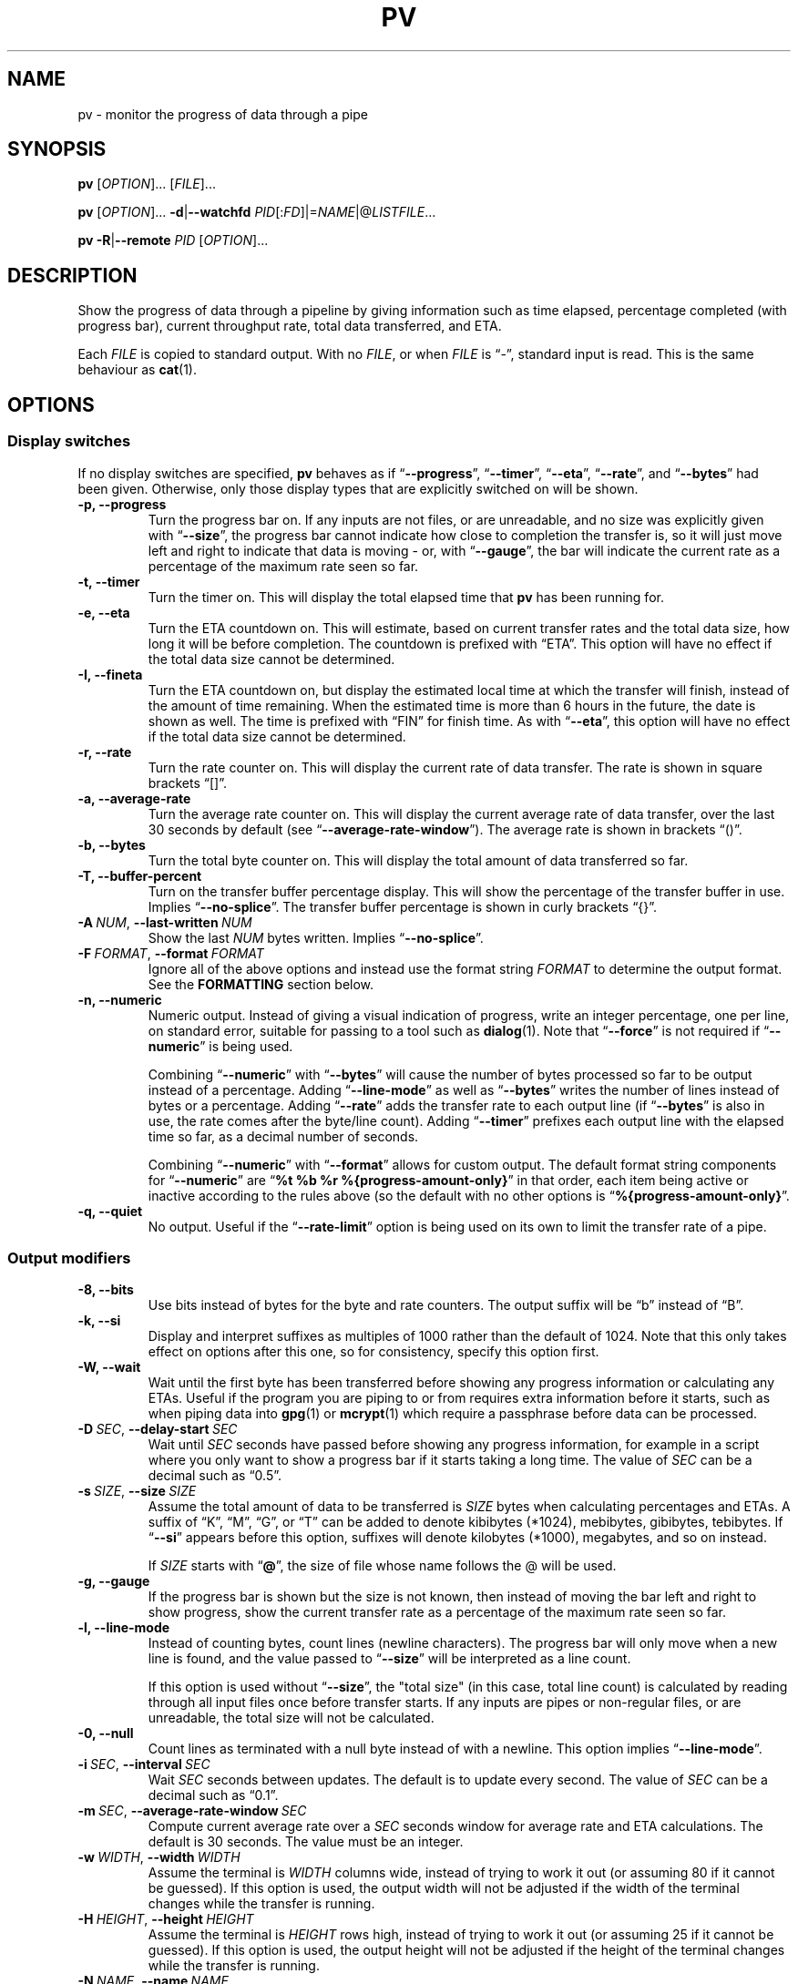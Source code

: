 .TH PV 1 2025-10-15 pv-1.9.42 "User Commands"
.\"
.SH NAME
pv \- monitor the progress of data through a pipe
.\"
.SH SYNOPSIS
.B pv
[\fIOPTION\fR]... [\fIFILE\fR]...
.PP
\fBpv\fR [\fIOPTION\fR]... \fB\-d\fR|\fB\-\-watchfd\fR
\fIPID\fR[:\fIFD\fR]|=\fINAME\fR|@\fILISTFILE\fR...
.PP
\fBpv\fR \fB\-R\fR|\fB\-\-remote\fR \fIPID\fR [\fIOPTION\fR]...
.\"
.SH DESCRIPTION
Show the progress of data through a pipeline by giving information such as
time elapsed, percentage completed (with progress bar), current throughput
rate, total data transferred, and ETA.
.PP
Each \fIFILE\fR is copied to standard output.
With no \fIFILE\fR, or when \fIFILE\fR is \*(lq-\*(rq, standard input is
read.
This is the same behaviour as \fBcat\fR(1).
.\"
.SH OPTIONS
.\"
.SS "Display switches"
If no display switches are specified, \fBpv\fR behaves as if
\*(lq\fB\-\-progress\fR\*(rq, \*(lq\fB\-\-timer\fR\*(rq,
\*(lq\fB\-\-eta\fR\*(rq, \*(lq\fB\-\-rate\fR\*(rq, and
\*(lq\fB\-\-bytes\fR\*(rq had been given.
Otherwise, only those display types that are explicitly switched on will be
shown.
.TP
.B \-p, \-\-progress
Turn the progress bar on.
If any inputs are not files, or are unreadable, and no size was explicitly
given with \*(lq\fB\-\-size\fR\*(rq, the progress bar cannot indicate how
close to completion the transfer is, so it will just move left and right to
indicate that data is moving - or, with \*(lq\fB\-\-gauge\fR\*(rq, the bar
will indicate the current rate as a percentage of the maximum rate seen so
far.
.TP
.B \-t, \-\-timer
Turn the timer on.
This will display the total elapsed time that \fBpv\fR has been running for.
.TP
.B \-e, \-\-eta
Turn the ETA countdown on.
This will estimate, based on current transfer rates and the total data size,
how long it will be before completion.
The countdown is prefixed with \*(lqETA\*(rq.
This option will have no effect if the total data size cannot be determined.
.TP
.B \-I, \-\-fineta
Turn the ETA countdown on, but display the estimated local time at which the
transfer will finish, instead of the amount of time remaining.
When the estimated time is more than 6 hours in the future, the date is
shown as well.
The time is prefixed with \*(lqFIN\*(rq for finish time.
As with \*(lq\fB\-\-eta\fR\*(rq, this option will have no effect if the
total data size cannot be determined.
.TP
.B \-r, \-\-rate
Turn the rate counter on.
This will display the current rate of data transfer.
The rate is shown in square brackets \*(lq[]\*(rq.
.TP
.B \-a, \-\-average\-rate
Turn the average rate counter on.
This will display the current average rate of data transfer, over the last
30 seconds by default (see \*(lq\fB\-\-average-rate-window\fR\*(rq).
The average rate is shown in brackets \*(lq()\*(rq.
.TP
.B \-b, \-\-bytes
Turn the total byte counter on.
This will display the total amount of data transferred so far.
.TP
.B \-T, \-\-buffer\-percent
Turn on the transfer buffer percentage display.
This will show the percentage of the transfer buffer in use.
Implies \*(lq\fB\-\-no\-splice\fR\*(rq.
The transfer buffer percentage is shown in curly brackets \*(lq{}\*(rq.
.TP
.BI \-A\  NUM \fR,\ \fB\-\-last\-written\  NUM
Show the last \fINUM\fR bytes written.
Implies \*(lq\fB\-\-no\-splice\fR\*(rq.
.TP
.BI \-F\  FORMAT \fR,\ \fB\-\-format\  FORMAT
Ignore all of the above options and instead use the format string
\fIFORMAT\fR to determine the output format.
See the \fBFORMATTING\fR section below.
.TP
.B \-n, \-\-numeric
Numeric output.
Instead of giving a visual indication of progress, write an integer
percentage, one per line, on standard error, suitable for passing to a tool
such as \fBdialog\fR(1).
Note that \*(lq\fB\-\-force\fR\*(rq is not required if
\*(lq\fB\-\-numeric\fR\*(rq is being used.
.IP
Combining \*(lq\fB\-\-numeric\fR\*(rq with \*(lq\fB\-\-bytes\fR\*(rq will
cause the number of bytes processed so far to be output instead of a
percentage.
Adding \*(lq\fB\-\-line\-mode\fR\*(rq as well as \*(lq\fB\-\-bytes\fR\*(rq
writes the number of lines instead of bytes or a percentage.
Adding \*(lq\fB\-\-rate\fR\*(rq adds the transfer rate to each output line
(if \*(lq\fB\-\-bytes\fR\*(rq is also in use, the rate comes after the
byte/line count).
Adding \*(lq\fB\-\-timer\fR\*(rq prefixes each output line with the elapsed
time so far, as a decimal number of seconds.
.IP
Combining \*(lq\fB\-\-numeric\fR\*(rq with \*(lq\fB\-\-format\fR\*(rq allows
for custom output.  The default format string components for
\*(lq\fB\-\-numeric\fR\*(rq are
\*(lq\fB%t\~%b\~%r\~%{progress\-amount\-only}\fR\*(rq in that order, each
item being active or inactive according to the rules above (so the default
with no other options is \*(lq\fB%{progress\-amount\-only}\fR\*(rq.
.TP
.B \-q, \-\-quiet
No output.
Useful if the \*(lq\fB\-\-rate\-limit\fR\*(rq option is being used on its
own to limit the transfer rate of a pipe.
.\"
.SS "Output modifiers"
.TP
.B \-8, \-\-bits
Use bits instead of bytes for the byte and rate counters.
The output suffix will be \*(lqb\*(rq instead of \*(lqB\*(rq.
.TP
.B \-k, \-\-si
Display and interpret suffixes as multiples of 1000 rather than the default
of 1024.
Note that this only takes effect on options after this one, so for
consistency, specify this option first.
.TP
.B \-W, \-\-wait
Wait until the first byte has been transferred before showing any progress
information or calculating any ETAs.
Useful if the program you are piping to or from requires extra information
before it starts, such as when piping data into \fBgpg\fR(1) or
\fBmcrypt\fR(1) which require a passphrase before data can be processed.
.TP
.BI \-D\  SEC \fR,\ \fB\-\-delay\-start\  SEC
Wait until \fISEC\fR seconds have passed before showing any progress
information, for example in a script where you only want to show a progress
bar if it starts taking a long time.
The value of \fISEC\fR can be a decimal such as \*(lq0.5\*(rq.
.TP
.BI \-s\  SIZE \fR,\ \fB\-\-size\  SIZE
Assume the total amount of data to be transferred is \fISIZE\fR bytes when
calculating percentages and ETAs.
A suffix of \*(lqK\*(rq, \*(lqM\*(rq, \*(lqG\*(rq, or \*(lqT\*(rq can be
added to denote kibibytes (*1024), mebibytes, gibibytes, tebibytes.
If \*(lq\fB\-\-si\fR\*(rq appears before this option, suffixes will denote
kilobytes (*1000), megabytes, and so on instead.
.IP
If \fISIZE\fR starts with \*(lq\fB@\fR\*(rq, the size of file whose name
follows the @ will be used.
.TP
.B \-g, \-\-gauge
If the progress bar is shown but the size is not known, then instead of
moving the bar left and right to show progress, show the current transfer
rate as a percentage of the maximum rate seen so far.
.TP
.B \-l, \-\-line\-mode
Instead of counting bytes, count lines (newline characters).
The progress bar will only move when a new line is found, and the value
passed to \*(lq\fB\-\-size\fR\*(rq will be interpreted as a line count.
.IP
If this option is used without \*(lq\fB\-\-size\fR\*(rq, the "total size"
(in this case, total line count) is calculated by reading through all input
files once before transfer starts.
If any inputs are pipes or non-regular files, or are unreadable, the total
size will not be calculated.
.TP
.B \-0, \-\-null
Count lines as terminated with a null byte instead of with a newline.
This option implies \*(lq\fB\-\-line\-mode\fR\*(rq.
.TP
.BI \-i\  SEC \fR,\ \fB\-\-interval\  SEC
Wait \fISEC\fR seconds between updates.
The default is to update every second.
The value of \fISEC\fR can be a decimal such as \*(lq0.1\*(rq.
.TP
.BI \-m\  SEC \fR,\ \fB\-\-average-rate-window\  SEC
Compute current average rate over a \fISEC\fR seconds window for average
rate and ETA calculations.
The default is 30 seconds.
The value must be an integer.
.TP
.BI \-w\  WIDTH \fR,\ \fB\-\-width\  WIDTH
Assume the terminal is \fIWIDTH\fR columns wide, instead of trying to work
it out (or assuming 80 if it cannot be guessed).
If this option is used, the output width will not be adjusted if the width
of the terminal changes while the transfer is running.
.TP
.BI \-H\  HEIGHT \fR,\ \fB\-\-height\  HEIGHT
Assume the terminal is \fIHEIGHT\fR rows high, instead of trying to work it
out (or assuming 25 if it cannot be guessed).
If this option is used, the output height will not be adjusted if the height
of the terminal changes while the transfer is running.
.TP
.BI \-N\  NAME \fR,\ \fB\-\-name\  NAME
Prefix the output information with \fINAME\fR.
Useful in conjunction with \*(lq\fB\-\-cursor\fR\*(rq if you have a
complicated pipeline and you want to be able to tell different parts of it
apart.
.TP
.BI \-u\  STYLE \fR,\ \fB\-\-bar\-style\  STYLE
Change the default progress bar style shown by \*(lq\fB\-\-progress\fR\*(rq,
or by the \*(lq\fB\-\-format\fR\*(rq sequences \*(lq\fB%{progress}\fR\*(rq
or \*(lq\fB%{progress\-bar\-only}\fR\*(rq, to \fISTYLE\fR.
The \fISTYLE\fR can be one of \fBplain\fR (the default), \fBblock\fR,
\fBgranular\fR, or \fBshaded\fR.
These styles are described in the \fBFORMATTING\fR section below.
.TP
.BI \-x\  SPEC \fR,\ \fB\-\-extra\-display\  SPEC
As well as displaying progress to the terminal, also write it to \fISPEC\fR.
The \fISPEC\fR must start with a comma-separated list of destinations, and
can optionally be followed by a colon and a format string.
The destinations can be \fBwindowtitle\fR or \fBwindow\fR for the xterm
window title, and \fBprocesstitle\fR, \fBproctitle\fR, \fBprocess\fR, or
\fBproc\fR for the process title displayed by \fBps\fR(1).
If a format string is not supplied, the same format is used as for the
terminal.
For example, \*(lq\fB\-x\~'window,process:%t\~%b\~%r'\fR\*(rq will show the
elapsed time, bytes transferred, and rate, in both the window title and the
process title.
.TP
.B \-v, \-\-stats
At the end of the transfer, write an additional line showing the transfer
rate minimum, maximum, mean, and standard deviation.
The values are always in bytes per second (or bits, with
\*(lq\fB\-\-bits\fR\*(rq).
.TP
.B \-f, \-\-force
Force output.
Normally, \fBpv\fR will not output any visual display if standard error is
not a terminal.
This option forces it to do so.
.TP
.B \-c, \-\-cursor
Use cursor positioning escape sequences instead of just using carriage
returns.
This is useful in conjunction with \*(lq\fB\-\-name\fR\*(rq if you are using
multiple \fBpv\fR invocations in a single pipeline.
.\"
.SS "Data transfer modifiers"
.TP
.BI \-o\  FILE \fR,\ \fB\-\-output\  FILE
Write data to \fIFILE\fR instead of standard output.
If the file already exists, it will be truncated.
.TP
.BI \-L\  RATE \fR,\ \fB\-\-rate-limit\  RATE
Limit the transfer to a maximum of \fIRATE\fR bytes per second.
The same suffixes as \*(lq\fB\-\-size\fR\*(rq can be used.
.TP
.BI \-B\  BYTES \fR,\ \fB\-\-buffer-size\  BYTES
Use a transfer buffer size of \fIBYTES\fR bytes.
The same suffixes as \*(lq\fB\-\-size\fR\*(rq can be used.
The default buffer size is the block size of the input file's filesystem
multiplied by 32 (512KiB max), or 400KiB if the block size cannot be
determined.
This can be useful on platforms like macOS with pipelines that perform
better with specific buffer sizes such as 1024.
Implies \*(lq\fB\-\-no\-splice\fR\*(rq.
.TP
.B \-C, \-\-no-splice
Never use \fBsplice\fR(2), even if it would normally be possible.
The \fBsplice\fR(2) system call is a more efficient way of transferring data
from or to a pipe than regular \fBread\fR(2) and \fBwrite\fR(2), but means
that the transfer buffer may not be used.
This prevents \*(lq\fB\-\-buffer\-percent\fR\*(rq and
\*(lq\fB\-\-last\-written\fR\*(rq from working, cannot work with
\*(lq\fB\-\-sparse\fR\*(rq or \*(lq\fB\-\-discard\fR\*(rq, and makes
\*(lq\fB\-\-buffer\-size\fR\*(rq redundant, so using any of those options
automatically switches on \*(lq\fB\-\-no\-splice\fR\*(rq.
Switching on this option results in a small loss of transfer efficiency.
It has no effect on systems where \fBsplice\fR(2) is unavailable.
.TP
.B \-E, \-\-skip-errors
Ignore read errors by attempting to skip past the offending sections.
The corresponding parts of the output will be null bytes.
At first only a few bytes will be skipped, but if there are many errors in a
row then the skips will move up to chunks of 512.
This is intended to be similar to \*(lq\fIdd\~conv=sync,noerror\fR\*(rq.
.IP
Specify \*(lq\fB\-\-skip\-errors\fR\*(rq twice to only report a read error
once per file, instead of reporting each byte range skipped.
.TP
.BI \-Z\  BYTES \fR,\ \fB\-\-error\-skip\-block\  BYTES
When ignoring read errors with \*(lq\fB\-\-skip\-errors\fR\*(rq, instead of
trying to adaptively skip by reading small amounts and skipping
progressively larger sections until a read succeeds, move to the next file
block of \fIBYTES\fR bytes as soon as an error occurs.
There may still be some shorter skips where the block being skipped
coincides with the end of the transfer buffer.
The same suffixes as \*(lq\fB\-\-size\fR\*(rq can be used.
.IP
This option can only be used with \*(lq\fB\-\-skip\-errors\fR\*(rq
and is intended for use when reading from a block device, such as
\*(lq\fB\-\-skip\-errors\~\-\-error\-skip\-block\~4K\fR\*(rq
to skip in 4 kibibyte blocks.
This will speed up reads from faulty media, at the expense of potentially
losing more data.
.TP
.B \-S, \-\-stop-at-size
If a size was specified with \*(lq\fB\-\-size\fR\*(rq, stop transferring
data once that many bytes have been written, instead of continuing to the
end of input.
.TP
.B \-Y, \-\-sync
After every write operation, synchronise the buffer caches to disk with
\fBfdatasync\fR(2).
This has no effect when the output is a pipe.
Using \*(lq\fB\-\-sync\fR\*(rq may improve the accuracy of the progress bar
when writing to a slow disk.
.TP
.B \-K, \-\-direct-io
Set the \fBO_DIRECT\fR flag on all inputs and outputs, if it is available.
This will minimise the effect of caches, at the cost of performance.
Due to memory alignment requirements, it also may cause read or write
failures with an error of \*(lqInvalid argument\*(rq, especially if reading
and writing files across a variety of filesystems in a single \fBpv\fR call.
Use this option with caution.
.TP
.B \-O, \-\-sparse
When writing null bytes, try to seek, producing a sparse output file.
Implies \*(lq\fB\-\-no\-splice\fR\*(rq.
On filesystems without sparse file support, or when the output is not
seekable, this option will have no effect other than to turn on
\*(lq\fB\-\-no\-splice\fR\*(rq.
.TP
.B \-X, \-\-discard
Instead of transferring input data to standard output, discard it.
This is equivalent to redirecting standard output to \fI/dev/null\fR,
except that \fBwrite\fR(2) is never called.
Implies \*(lq\fB\-\-no\-splice\fR\*(rq.
.TP
.BI \-U\  FILE \fR,\ \fB\-\-store\-and\-forward\  FILE
Instead of passing data through immediately, do it in two stages - first
read all input and write it to \fIFILE\fR, and then once the input is
exhausted, read all of \fIFILE\fR and write it to the output.
\fIFILE\fR remains in place afterwards, unless it is
\*(lq\fB-\fR\*(rq, in which case \fBpv\fR creates a temporary file for this
purpose, and automatically removes it afterwards.
.IP
This can be useful if you have a pipeline which generates data (your
input) quickly but you don't know the size, and you wish to pass it to some
slower process, once all of the input has been generated and you know its
size, so you can see its progress.
Note that when doing this with relatively small amounts of data,
\*(lq\fB\-\-no-splice\fR\*(rq may be preferable so that pipe buffering
doesn't affect the progress display.
.\"
.\"
.SS "Alternative operating modes"
.TP
\fB\-d\fR, \fB\-\-watchfd\fR \fIPID\fR[:\fIFD\fR]|=\fINAME\fR|@\fILISTFILE\fR...
Instead of transferring data, watch file descriptor \fIFD\fR of process
\fIPID\fR, and show its progress.
Other data transfer modifiers - and remote control - may not be used with
this option.
.IP
If a \fIPID\fR is specified without an \fIFD\fR, then that process will be
watched, and all regular files and block devices it opens will be shown with
a progress bar.
.IP
If a \fINAME\fR is specified, prefixed with "=", then processes with that
name will be found with \fBpgrep\fR(1), and as watched described above.
.IP
If a \fILISTFILE\fR is specified, prefixed with "@", the lines in that file
will be used as additional arguments.
.IP
All remaining non-option arguments will also be treated as additional
arguments.
.IP
The \fBpv\fR process will exit when all \fIFD\fRs have either changed to a
different file, changed read/write mode, or have closed, and all \fIPID\fRs
(without a specific \fIFD\fR) have exited.
.TP
.BI \-R\  PID \fR,\ \fB\-\-remote\  PID
Remotely control another instance of \fBpv\fR with process ID \fIPID\fR,
making it act as though it had been given this instance's command line.
For example, if \*(lq\fBpv\~\-\-rate\-limit\~123K\fR\*(rq is running with
process ID 9876, then running
\*(lq\fBpv\~\-\-remote\~9876\~\-\-rate\-limit\~321K\fR\*(rq will cause
process 9876 to start using a rate limit of 321KiB instead of 123KiB.
Note that some options cannot be changed while running, such as
\*(lq\fB\-\-cursor\fR\*(rq, \*(lq\fB\-\-line\-mode\fR\*(rq,
\*(lq\fB\-\-force\fR\*(rq, \*(lq\fB\-\-delay\-start\fR\*(rq,
\*(lq\fB\-\-skip\-errors\fR\*(rq, and \*(lq\fB\-\-stop\-at\-size\fR\*(rq.
.\"
.SS "Other options"
.TP
.BI \-P\  FILE \fR,\ \fB\-\-pidfile\  FILE
Save the process ID of \fBpv\fR in \fIFILE\fR.
The file will be replaced if it already exists, and will be removed when
\fBpv\fR exits.
While \fBpv\fR is running, \fIFILE\fR will contain a single number - the
process ID of \fBpv\fR - followed by a newline.
.TP
.B \-h, \-\-help
Print a usage message on standard output and exit successfully.
.TP
.B \-V, \-\-version         
Print version information on standard output and exit successfully.
.\"
.SH FORMATTING
Format strings used by \*(lq\fB\-\-format\fR\*(rq and
\*(lq\fB\-\-extra\-display\fR\*(rq can contain the following sequences:
.TP
.BR %p ", " %{progress}
Progress bar (suffixed with a percentage if the size is known).
Equivalent to \*(lq\fB\-\-progress\fR\*(rq.
Expands to fill the remaining space unless prefixed by a number to set the
width, such as \*(lq\fB%20p\fR\*(rq or \*(lq\fB%20{progress}\fR\*(rq.
.TP
.BR %{progress\-bar\-only}
Progress bar, without any sides, and without any percentage displayed
afterwards.
Expands to fill the remaining space unless prefixed by a number.
.TP
.B %{progress\-amount\-only}
The percentage completion (or maximum rate, with \*(lq\fB\-\-gauge\fR\*(rq
when the size is unknown).
.TP
.B %{bar\-plain}
Progress bar in the standard plain format, without any sides, and without
any percentage displayed afterwards.
Expands to fill the remaining space unless prefixed by a number.
.TP
.B %{bar\-block}
Progress bar using Unicode full blocks, without any sides, and without any
percentage displayed afterwards.
Expands to fill the remaining space unless prefixed by a number.
If UTF-8 output is not available, the plain format is used.
.TP
.B %{bar\-granular}
Progress bar using Unicode full blocks, and 1/8th blocks for partial fills,
providing a more granular display.
Like the other \*(lq%{bar}\*(rq strings this shows the bar without any
sides, and without any percentage displayed afterwards, and expands to fill
the remaining space unless prefixed by a number.
If UTF-8 output is not available, the plain format is used.
.TP
.B %{bar\-shaded}
Progress bar using Unicode full blocks and shade characters - dark and
medium shade are used for partial fills, and the light shade is used for the
background.
Like the other \*(lq%{bar}\*(rq strings this shows the bar without any
sides, and without any percentage displayed afterwards, and expands to fill
the remaining space unless prefixed by a number.
If UTF-8 output is not available, the plain format is used.
.TP
.BR %t ", " %{timer}
Elapsed time.
Equivalent to \*(lq\fB\-\-timer\fR\*(rq.
.TP
.BR %e ", " %{eta}
ETA as time remaining.
Equivalent to \*(lq\fB\-\-eta\fR\*(rq.
.TP
.BR %I ", " %{fineta}
ETA as local time at which the transfer will finish.
Equivalent to \*(lq\fB\-\-fineta\fR\*(rq.
.TP
.BR %r ", " %{rate}
Current data transfer rate.
Equivalent to \*(lq\fB\-\-rate\fR\*(rq.
.TP
.BR %a ", " %{average\-rate}
Average data transfer rate.
Equivalent to \*(lq\fB\-\-average\-rate\fR\*(rq.
.TP
.BR %b ", " %{bytes} ", " %{transferred}
Bytes transferred so far (or lines if \*(lq\fB\-\-line\-mode\fR\*(rq was specified).
Equivalent to \*(lq\fB\-\-bytes\fR\*(rq.
If \*(lq\fB\-\-bits\fR\*(rq was specified, \*(lq\fB%b\fR\*(rq shows the bits
transferred so far, not bytes.
.TP
.BR %T ", " %{buffer\-percent}
Percentage of the transfer buffer in use.
Equivalent to \*(lq\fB\-\-buffer\-percent\fR\*(rq.
Displays \*(lq{\-\-\-\-}\*(rq if the transfer is being done with
\fBsplice\fR(2), since splicing to or from pipes does not use the buffer.
.TP
.BR %nA ", " %n{last\-written}
Show the last \fIn\fR bytes written (for example, \*(lq\fB%16A\fR\*(rq shows
the last 16 bytes).
Shows only dots if the transfer is being done with \fBsplice\fR(2), since
splicing to or from pipes does not use the buffer.
.TP
.BR %nL ", " %n{previous\-line}
Show the first \fIn\fR bytes of the most recently written line (for example,
\*(lq\fB%40L\fR\*(rq shows the first 40 bytes).
If no \fIn\fR is given, then this expands to fill the available space.
Shows only spaces if the transfer is being done with \fBsplice\fR(2).
.TP
.BR %N ", " %{name}
Show the name prefix given by \*(lq\fB\-\-name\fR\*(rq.
Padded to 9 characters with spaces, and suffixed with \*(lq:\*(rq.
.TP
.B %{sgr:colour,...}
Emit ECMA-48 SGR (Select Graphic Rendition) codes if the terminal supports
colours, where \fIcolour,...\fR is a comma-separated list of any of the
keywords below, or the numeric values from \fBconsole_codes\fR(4).  If
colour support is not available, nothing is emitted.
.IP
Supported keywords are:
\fBreset\fR or \fBnone\fR,
\fBblack\fR,
\fBred\fR,
\fBgreen\fR,
\fBbrown\fR or \fByellow\fR,
\fBblue\fR,
\fBmagenta\fR,
\fBcyan\fR,
\fBwhite\fR,
\fBfg\-black\fR,
\fBfg\-red\fR,
\fBfg\-green\fR,
\fBfg\-brown\fR or \fBfg\-yellow\fR,
\fBfg\-blue\fR,
\fBfg\-magenta\fR,
\fBfg\-cyan\fR,
\fBfg\-white\fR,
\fBfg\-default\fR,
\fBbg\-black\fR,
\fBbg\-red\fR,
\fBbg\-green\fR,
\fBbg\-brown\fR or \fBbg\-yellow\fR,
\fBbg\-blue\fR,
\fBbg\-magenta\fR,
\fBbg\-cyan\fR,
\fBbg\-white\fR,
\fBbg\-default\fR,
\fBbold\fR,
\fBdim\fR,
\fBitalic\fR,
\fBunderscore\fR or \fBunderline\fR,
\fBblink\fR,
\fBreverse\fR,
\fBno\-bold\fR or \fBno\-dim\fR,
\fBno\-italic\fR,
\fBno\-underscore\fR or \fBno\-underline\fR,
\fBno\-blink\fR,
\fBno\-reverse\fR.
.IP
With colours, the optional "fg-" prefix indicates foreground; a prefix of
"bg-" indicates background.
.IP
For example, \*(lq\fB%{sgr:green,bold}TEXT%{sgr:reset}\fR\*(lq will make
\fITEXT\fR bold green on supported terminals.
.TP
.B %%
A single \*(lq%\*(rq.
.PP
Any other contents are reproduced in the progress display as-is.
.PP
The format string equivalent of the default display switches is
\*(lq\fB%b\~%t\~%r\~%p\~%e\fR\*(rq.
.\"
.SH EXAMPLES
Some suggested common switch combinations:
.TP
.B pv \-ptebar
Show a progress bar, elapsed time, estimated completion time, byte counter,
average rate, and current rate.
.TP
.B pv \-betlap
Show a progress bar, elapsed time, estimated completion time, line counter,
and average rate, counting lines instead of bytes.
.TP
.B pv \-btrpg
Show the amount transferred, elapsed time, current rate, and a gauge showing
the current rate as a percentage of the maximum rate seen - useful in a
pipeline where the total size is unknown.
(If the size \fIis\fR known, these options will show the percentage
completion instead of the rate gauge).
.TP
.B pv \-t
Show only the elapsed time - useful as a simple timer, such as
\*(lq\fBsleep\~10m\~|\~pv\~\-t\fR\*(rq.
.TP
.B pv \-pterb
The default behaviour: progress bar, elapsed time, estimated completion
time, current rate, and byte counter.
.PP
On macOS, it may be useful to specify \*(lq\fB\-\-buffer\-size\~1024\fR\*(rq
in a pipeline, as this may improve performance.
.PP
To watch how quickly a file is transferred using \fBnc\fR(1):
.PP
.in +4
.EX
pv file | nc \-w 1 somewhere.com 3000
.EE
.in
.PP
A similar example, transferring a file from another process and passing the
expected size to \fBpv\fR:
.PP
.in +4
.EX
cat file | pv \-\-size 12345 | nc \-w 1 somewhere.com 3000
.EE
.in
.PP
To watch the progress of creating a tar.gz archive:
.PP
.in +4
.EX
tar cf \- directory/ \e
| pv \-\-size $(du \-sb directory/ | awk '{print $1}') \e
| gzip \-9 \e
> out.tar.gz
.EE
.in
.PP
Taking an image of a disk, skipping errors:
.PP
.in +4
.EX
pv \-EE /dev/your/disk/device > disk-image.img
.EE
.in
.PP
Writing an image back to a disk:
.PP
.in +4
.EX
pv disk-image.img > /dev/your/disk/device
.EE
.in
.PP
Zeroing a disk:
.PP
.in +4
.EX
pv < /dev/zero > /dev/your/disk/device
.EE
.in
.PP
Note that if the input size cannot be calculated, and the output is a block
device, then the size of the block device will be used and \fBpv\fR will
automatically stop at that size as if \*(lq\fB\-\-stop\-at\-size\fR\*(rq had
been given.
.PP
(Linux and macOS only): Watching file descriptor 3 opened by another process 1234:
.PP
.in +4
.EX
pv \-\-watchfd 1234:3
.EE
.in
.PP
(Linux and macOS only): Watching all file descriptors used by process 1234:
.PP
.in +4
.EX
pv \-\-watchfd 1234
.EE
.in
.PP
Rate-limiting the transfer between two processes in a pipeline, with no
display:
.PP
.in +4
.EX
producer | pv \-\-quiet \-\-rate\-limit 1M | consumer
.EE
.in
.PP
Sending logs to a processing script, showing the most recent line as part of
the progress display:
.PP
.in +4
.EX
pv \-\-format '%a %p : %L' big.log | processing-script
.EE
.in
.PP
Showing progress as lines of JSON data:
.PP
.in +4
.EX
pv \-\-numeric \-\-format '{"elapsed":%t,"bytes":%b,"rate":%r,"percentage":%{progress-amount-only}}' big.log | processing-script
.EE
.in
.\"
.SH EXIT STATUS
An exit status of 1 indicates a problem with the \*(lq\fB\-\-remote\fR\*(rq
or \*(lq\fB\-\-pidfile\fR\*(rq options.
.PP
Any other exit status is a bitmask of the following:
.TP 5
\~\fB2\fR
One or more files could not be accessed, \fBstat\fR(2)ed, or opened.
.TP
\~\fB4\fR
An input file was the same as the output file.
.TP
\~\fB8\fR
Internal error with closing a file or moving to the next file.
.TP
\~\fB16\fR
There was an error while transferring data from one or more input files.
.TP
\~\fB32\fR
A signal was caught that caused an early exit.
.TP
\~\fB64\fR
Memory allocation failed.
.PP
A zero exit status indicates no problems.
.\"
.SH ENVIRONMENT
The following environment variables may affect \fBpv\fR:
.TP
.B HOME
The current user's home directory.
This may be used by \*(lq\fB\-\-remote\fR\*(rq to exchange messages between
\fBpv\fR instances: if the \fI/run/user/UID/\fR directory does not exist
(where \fIUID\fR is the current user ID), then \fI$HOME/.pv/\fR will be used
instead.
.TP
.BR TMPDIR ", " TMP
The directory to create per-tty lock files for the terminal when using
\*(lq\fB\-\-cursor\fR\*(rq.
If \fBTMPDIR\fR is set to a non-empty value, it is the directory under which
lock files are created.
Otherwise, \fBTMP\fR is used.
If neither are set, then \fI/tmp\fR is used.
.\"
.SH NOTES
In some versions of \fBbash\fR(1) and \fBzsh\fR(1), the construct
\*(lq\fB<(pv\~filename)\fR\*(rq will not output any progress to the terminal
when run from an interactive shell, due to the subprocess being run in a
separate process group from the one that owns the terminal.
In these cases, use \*(lq\fB\-\-force\fR\*(rq.
.PP
If \fBpv\fR is used in a pipeline in \fBzsh\fR version 5.8, and the last
command in the pipeline is based on shell builtins, \fBzsh\fR takes control
of the terminal away from \fBpv\fR, preventing progress from being
displayed.
For example, this will produce no progress bar:
.PP
.in +4n
.EX
pv InputFile | { while read \-r line; do sleep 0.1; done; }
.EE
.in
.PP
To work around this, put the last commands of the pipeline in
normal brackets to force the use of a subshell:
.PP
.in +4n
.EX
pv InputFile | ( while read \-r line; do sleep 0.1; done; )
.EE
.in
.PP
Refer to
.UR https://codeberg.org/ivarch/pv/issues/105
issue #105
.UE
for full details.
.PP
The \*(lq\fB\-\-remote\fR\*(rq option requires that either
\fI/run/user/<uid>/\fR or \fI$HOME/\fR can be written to, for inter-process
communication.
.PP
The \*(lq\fB\-\-size\fR\*(rq option has no effect if used with
\*(lq\fB\-\-watchfd\fR\~\fIPID\fR\*(rq to watch all file descriptors of a
process, but will work with \*(lq\fB\-\-watchfd\fR\~\fIPID\fR:\fIFD\fR\*(rq
to watch a single file descriptor.
.PP
If the input size cannot be calculated, and the output is a block device,
then \fBpv\fR will read the output device's size, use that as if it had been
passed to \*(lq\fB\-\-size\fR\*(rq, and activate
\*(lq\fB\-\-stop\-at\-size\fR\*(rq.
.PP
The \*(lq\fB%nA\fR\*(rq and \*(lq\fB%nL\fR\*(rq format sequences may not be
effective with small input files, and \*(lq\fB%nL\fR\*(rq may be a few lines
out due to buffering within the pipeline itself.
.PP
Numbers passed to \*(lq\fB\-\-size\fR\*(rq, \*(lq\fB\-\-rate\-limit\fR\*(rq,
\*(lq\fB\-\-buffer\-size\fR\*(rq, and \*(lq\fB\-\-error\-skip\-block\fR\*(rq
may all be expressed as decimals if followed by a suffix, so for example
\*(lq\fI\-\-size\~1.5G\fR\*(rq is equivalent to
\*(lq\fI\-\-size\~1536M\fR\*(rq.
.PP
Numbers passed to \*(lq\fB\-\-interval\fR\*(rq and
\*(lq\fB\-\-delay\-start\fR\*(rq may be integers or decimals, but may not
have a suffix.
.PP
Numbers passed to \*(lq\fB\-\-last\-written\fR\*(rq,
\*(lq\fB\-\-width\fR\*(rq, \*(lq\fB\-\-height\fR\*(rq,
\*(lq\fB\-\-average\-rate\-window\fR\*(rq, and \*(lq\fB\-\-remote\fR\*(rq
must be integers with no suffix.
.PP
When \*(lq\fB\-\-sparse\fR\*(rq is in effect and output is being written to
a file, that file may look like it has stopped growing if inspected with
\fBls\fR(1) while null bytes are being written, even though \fBpv\fR still
reports progress.
This is because of the way sparse output is achieved, and the file will be
the correct size when the transfer ends.
.\"
.SH REPORTING BUGS
Please report bugs or feature requests via the issue tracker linked from the
.UR https://ivarch.com/p/pv
\fBpv\fR home page
.UE .
.\"
.SH "SEE ALSO"
.BR cat (1),
.BR splice (2),
.BR fdatasync (2),
.BR open (2)
(for \fBO_DIRECT\fR),
.BR console_codes (4)
.\"
.SH COPYRIGHT
Copyright \(co 2002-2008, 2010, 2012-2015, 2017, 2021, 2023-2025 Andrew Wood.
.PP
License GPLv3+:
.UR https://www.gnu.org/licenses/gpl-3.0.html
GNU GPL version 3 or later
.UE .
.PP
This is free software: you are free to change and redistribute it.  There is
NO WARRANTY, to the extent permitted by law.
.PP
Please see the package's ACKNOWLEDGEMENTS file for a complete list of
contributors.
